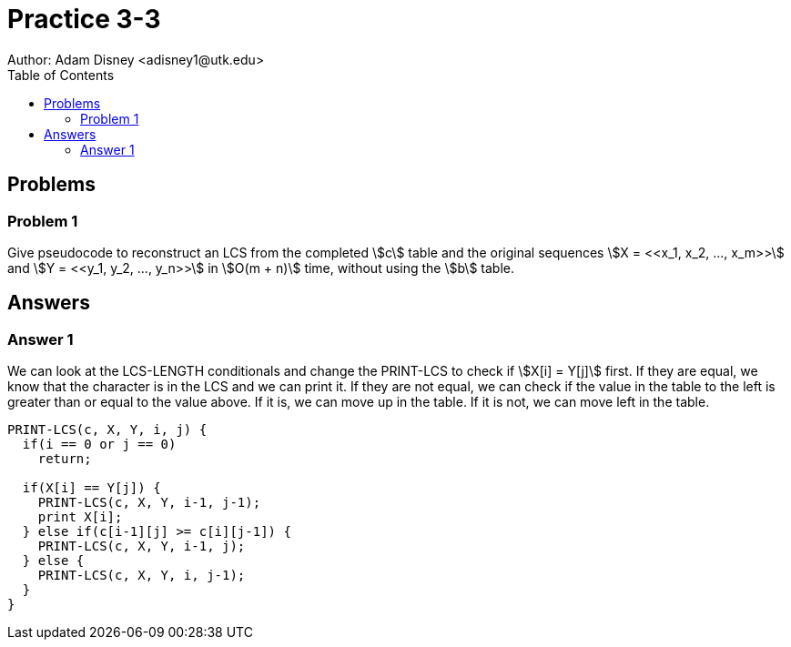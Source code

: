 :stem:

= Practice 3-3
Author: Adam Disney <adisney1@utk.edu>
:toc:

== Problems

=== Problem 1
Give pseudocode to reconstruct an LCS from the completed stem:[c] table and the
original sequences stem:[X = <<x_1, x_2, ..., x_m>>] and
stem:[Y = <<y_1, y_2, ..., y_n>>] in stem:[O(m + n)] time, without using the
stem:[b] table.


== Answers

=== Answer 1

We can look at the LCS-LENGTH conditionals and change the PRINT-LCS to check if
stem:[X[i\] = Y[j\]] first. If they are equal, we know that the character is in the
LCS and we can print it. If they are not equal, we can check if the value in
the table to the left is greater than or equal to the value above. If it is,
we can move up in the table. If it is not, we can move left in the table.

[pseudocode]
----
PRINT-LCS(c, X, Y, i, j) {
  if(i == 0 or j == 0)
    return;

  if(X[i] == Y[j]) {
    PRINT-LCS(c, X, Y, i-1, j-1);
    print X[i];
  } else if(c[i-1][j] >= c[i][j-1]) {
    PRINT-LCS(c, X, Y, i-1, j);
  } else {
    PRINT-LCS(c, X, Y, i, j-1);
  }
}
----
